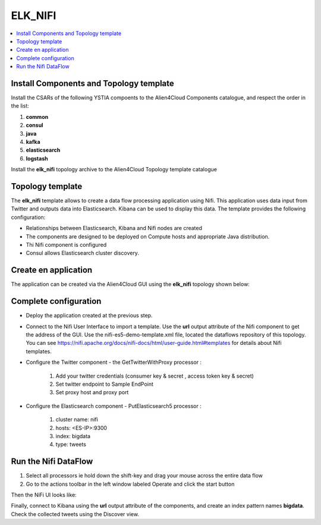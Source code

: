 .. _elk_nifi_section:

********
ELK_NIFI
********

.. contents::
    :local:
    :depth: 3

Install Components and Topology template
----------------------------------------
Install the CSARs of the following YSTIA compoents to the Alien4Cloud Components catalogue, and respect the order in the list:

#. **common**
#. **consul**
#. **java**
#. **kafka**
#. **elasticsearch**
#. **logstash**

Install the **elk_nifi** topology archive to the Alien4Cloud Topology template catalogue


Topology template
-----------------
The **elk_nifi** template allows to create a data flow processing application using Nifi. This application uses data input from Twitter and outputs data into Elasticsearch. Kibana can be used to
display this data.
The template provides the following configuration:

- Relationships between Elasticsearch, Kibana and Nifi nodes are created

- The components are designed to be deployed on Compute hosts and appropriate Java distribution.

- Thi Nifi component is configured

- Consul allows Elasticsearch cluster discovery.

Create en application
---------------------
The application can be created via the Alien4Cloud GUI using the **elk_nifi** topology shown below:

.. image:: docs/images/topology.png
   :name: elk_nifi_figure
   :scale: 100
   :align: center

Complete configuration
----------------------

- Deploy the application created at the previous step.

- Connect to the Nifi User Interface to import a template. Use the **url** output attribute of the Nifi component to get the address of the GUI. Use the nifi-es5-demo-template.xml file, located the dataflows repository of this topology.
  You can see https://nifi.apache.org/docs/nifi-docs/html/user-guide.html#templates for details about Nifi templates.

- Configure the Twitter component - the GetTwitterWithProxy processor :

   #. Add your twitter credentials (consumer key & secret , access token key & secret)
   #. Set twitter endpoint to Sample EndPoint
   #. Set proxy host and proxy port

- Configure the Elasticsearch component - PutElasticsearch5 processor :

   #. cluster name: nifi
   #. hosts: <ES-IP>:9300
   #. index: bigdata
   #. type: tweets

Run the Nifi DataFlow
---------------------

#. Select all processors ie hold down the shift-key and drag your mouse across the entire data flow
#. Go to the actions toolbar in the left window labeled Operate and click the start button

Then the NiFi UI looks like:

.. image:: docs/images/nifi.png
   :name: nifi_template_figure
   :scale: 100
   :align: center

Finally, connect to Kibana using the **url** output attribute of the components, and create an index pattern names **bigdata**. Check the collected tweets using the Discover view.
